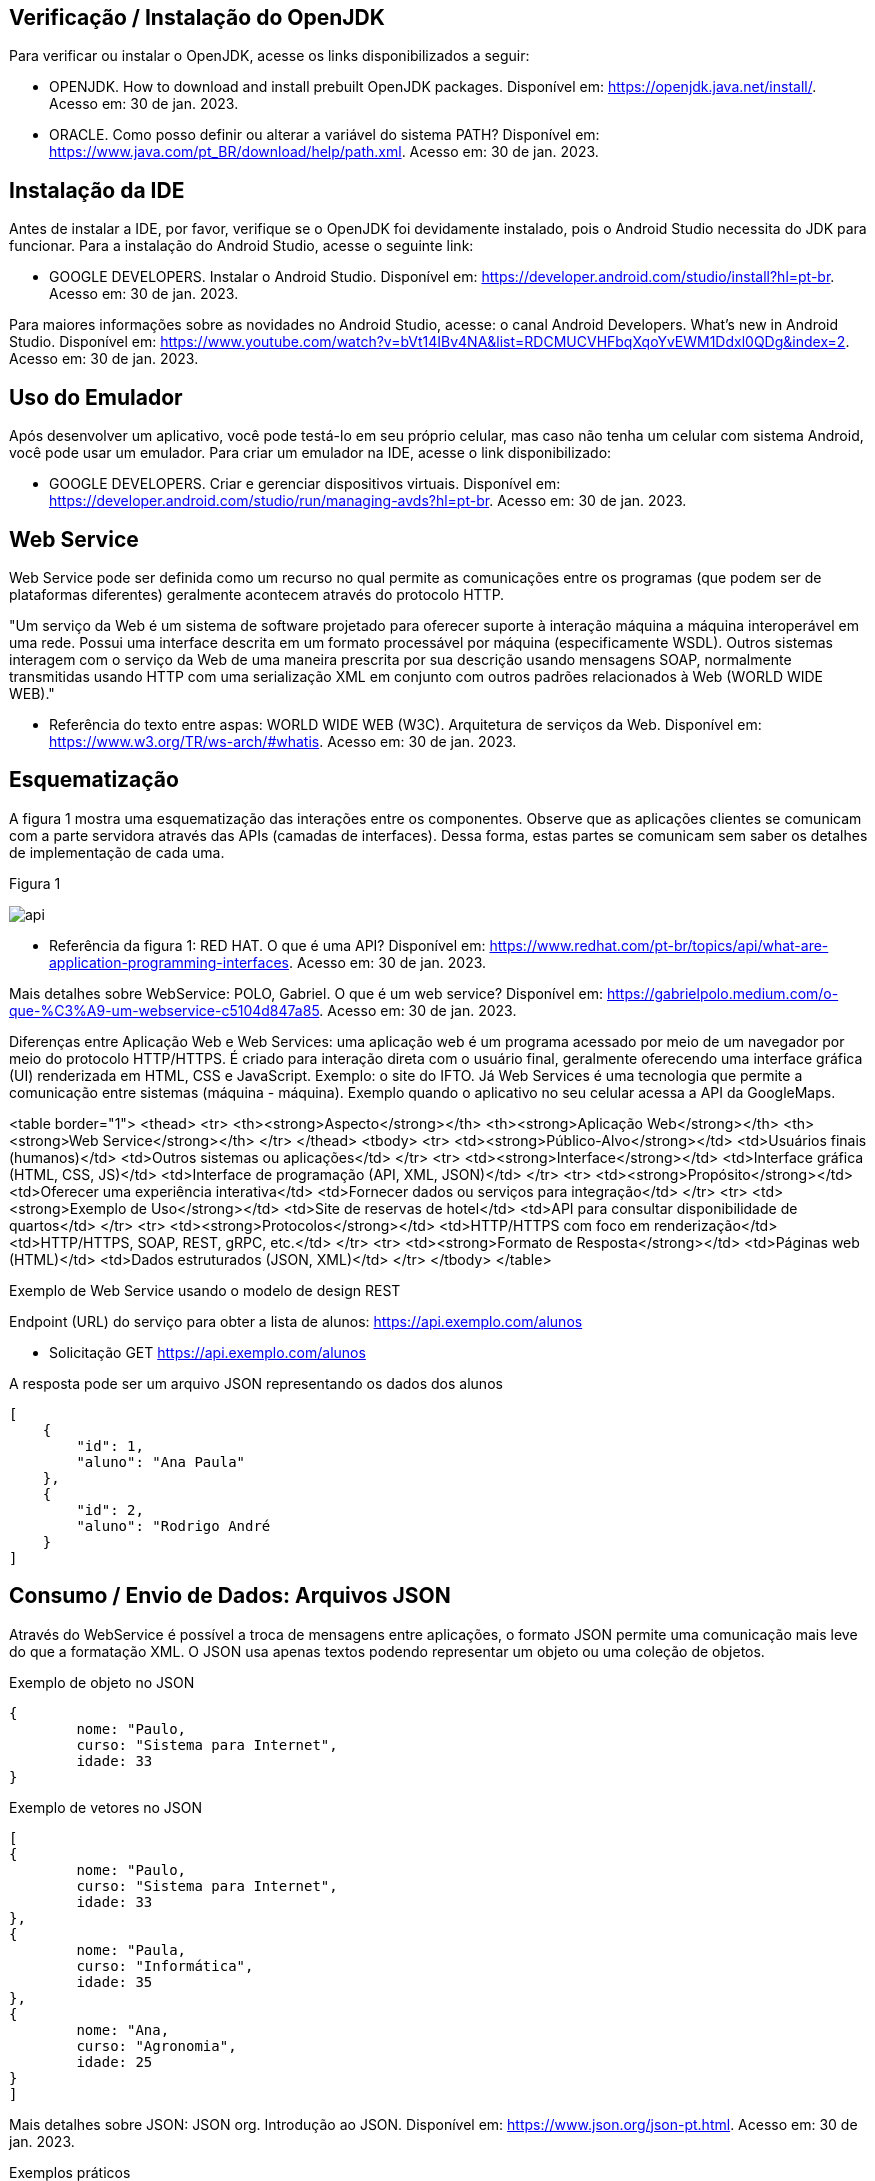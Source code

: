 //caminho padrão para imagens
:imagesdir: images
:figure-caption: Figura
:doctype: book

//gera apresentacao
//pode se baixar os arquivos e add no diretório
:revealjsdir: https://cdnjs.cloudflare.com/ajax/libs/reveal.js/3.8.0

//GERAR ARQUIVOS
//make slides
//make ebook

== Verificação / Instalação do OpenJDK

Para verificar ou instalar o OpenJDK, acesse os links disponibilizados a seguir:

- OPENJDK. How to download and install prebuilt OpenJDK packages. Disponível em: https://openjdk.java.net/install/. Acesso em: 30 de jan. 2023.
- ORACLE. Como posso definir ou alterar a variável do sistema PATH? Disponível em: https://www.java.com/pt_BR/download/help/path.xml. Acesso em: 30 de jan. 2023.

== Instalação da IDE

Antes de instalar a IDE, por favor, verifique se o OpenJDK foi devidamente instalado, pois o Android Studio necessita do JDK para funcionar. Para a instalação do Android Studio, acesse o seguinte link:

- GOOGLE DEVELOPERS. Instalar o Android Studio. Disponível em: https://developer.android.com/studio/install?hl=pt-br. Acesso em: 30 de jan. 2023.

Para maiores informações sobre as novidades no Android Studio, acesse: o canal Android Developers. What's new in Android Studio. Disponível em: https://www.youtube.com/watch?v=bVt14IBv4NA&list=RDCMUCVHFbqXqoYvEWM1Ddxl0QDg&index=2. Acesso em: 30 de jan. 2023.

== Uso do Emulador

Após desenvolver um aplicativo, você pode testá-lo em seu próprio celular, mas caso não tenha um celular com sistema Android, você pode usar um emulador. Para criar um emulador na IDE, acesse o link disponibilizado: 

- GOOGLE DEVELOPERS. Criar e gerenciar dispositivos virtuais. Disponível em: https://developer.android.com/studio/run/managing-avds?hl=pt-br. Acesso em: 30 de jan. 2023.

== Web Service

Web Service pode ser definida como um recurso no qual permite as comunicações entre os programas (que podem ser de plataformas diferentes) geralmente acontecem através do protocolo HTTP.

"Um serviço da Web é um sistema de software projetado para oferecer suporte à interação máquina a máquina interoperável em uma rede. Possui uma interface descrita em um formato processável por máquina (especificamente WSDL). Outros sistemas interagem com o serviço da Web de uma maneira prescrita por sua descrição usando mensagens SOAP, normalmente transmitidas usando HTTP com uma serialização XML em conjunto com outros padrões relacionados à Web (WORLD WIDE WEB)."

- Referência do texto entre aspas: WORLD WIDE WEB (W3C). Arquitetura de serviços da Web. Disponível em: https://www.w3.org/TR/ws-arch/#whatis. Acesso em: 30 de jan. 2023.

== Esquematização

A figura 1 mostra uma esquematização das interações entre os componentes. Observe que as aplicações clientes se comunicam com a parte servidora através das APIs (camadas de interfaces). Dessa forma, estas partes se comunicam sem saber os detalhes de implementação de cada uma.

Figura 1

image::api.png[]

- Referência da figura 1: RED HAT. O que é uma API? Disponível em: https://www.redhat.com/pt-br/topics/api/what-are-application-programming-interfaces. Acesso em: 30 de jan. 2023.

Mais detalhes sobre WebService: POLO, Gabriel. O que é um web service? Disponível em: https://gabrielpolo.medium.com/o-que-%C3%A9-um-webservice-c5104d847a85. Acesso em: 30 de jan. 2023.

Diferenças entre Aplicação Web e Web Services: uma aplicação web é um programa acessado por meio de um navegador por meio do protocolo HTTP/HTTPS. É criado para interação direta com o usuário final, geralmente oferecendo uma interface gráfica (UI) renderizada em HTML, CSS e JavaScript. Exemplo: o site do IFTO. Já Web Services é uma tecnologia que permite a comunicação entre sistemas (máquina - máquina). Exemplo quando o aplicativo no seu celular acessa a API da GoogleMaps.

<table border="1">
  <thead>
    <tr>
      <th><strong>Aspecto</strong></th>
      <th><strong>Aplicação Web</strong></th>
      <th><strong>Web Service</strong></th>
    </tr>
  </thead>
  <tbody>
    <tr>
      <td><strong>Público-Alvo</strong></td>
      <td>Usuários finais (humanos)</td>
      <td>Outros sistemas ou aplicações</td>
    </tr>
    <tr>
      <td><strong>Interface</strong></td>
      <td>Interface gráfica (HTML, CSS, JS)</td>
      <td>Interface de programação (API, XML, JSON)</td>
    </tr>
    <tr>
      <td><strong>Propósito</strong></td>
      <td>Oferecer uma experiência interativa</td>
      <td>Fornecer dados ou serviços para integração</td>
    </tr>
    <tr>
      <td><strong>Exemplo de Uso</strong></td>
      <td>Site de reservas de hotel</td>
      <td>API para consultar disponibilidade de quartos</td>
    </tr>
    <tr>
      <td><strong>Protocolos</strong></td>
      <td>HTTP/HTTPS com foco em renderização</td>
      <td>HTTP/HTTPS, SOAP, REST, gRPC, etc.</td>
    </tr>
    <tr>
      <td><strong>Formato de Resposta</strong></td>
      <td>Páginas web (HTML)</td>
      <td>Dados estruturados (JSON, XML)</td>
    </tr>
  </tbody>
</table>

Exemplo de Web Service usando o modelo de design REST

Endpoint (URL) do serviço para obter a lista de alunos: https://api.exemplo.com/alunos

- Solicitação GET https://api.exemplo.com/alunos

A resposta pode ser um arquivo JSON representando os dados dos alunos
[source,xml]
[
    {
        "id": 1,
        "aluno": "Ana Paula"
    },
    {
        "id": 2,
        "aluno": "Rodrigo André
    }
]




== Consumo / Envio de Dados: Arquivos JSON

Através do WebService é possível a troca de mensagens entre aplicações, o formato JSON permite uma comunicação mais leve do que a formatação XML. O JSON usa apenas textos podendo representar um objeto ou uma coleção de objetos. 

Exemplo de objeto no JSON
[source,xml]
{
	nome: "Paulo,
	curso: "Sistema para Internet",
	idade: 33
}

Exemplo de vetores no JSON
[source,xml]
[
{
	nome: "Paulo,
	curso: "Sistema para Internet",
	idade: 33
},
{
	nome: "Paula,
	curso: "Informática",
	idade: 35
},
{
	nome: "Ana,
	curso: "Agronomia",
	idade: 25
}
]

Mais detalhes sobre JSON: JSON org. Introdução ao JSON. Disponível em: https://www.json.org/json-pt.html. Acesso em: 30 de jan. 2023.

Exemplos práticos

Consumo/envio JSON sem biblioteca (exemplo um)

- activity_main.xml
[source,xml]
<?xml version="1.0" encoding="utf-8"?>
<LinearLayout xmlns:android="http://schemas.android.com/apk/res/android"
    xmlns:app="http://schemas.android.com/apk/res-auto"
    xmlns:tools="http://schemas.android.com/tools"
    android:layout_width="match_parent"
    android:layout_height="match_parent"
    android:layout_margin="10dp"
    android:orientation="vertical"
    android:padding="10dp"
    tools:context=".MainActivity" >
    <EditText
        android:id="@+id/editTextNome"
        android:layout_width="match_parent"
        android:layout_height="wrap_content"
        android:hint="Digite seu Nome" />
    <EditText
        android:id="@+id/editTextDisciplina"
        android:layout_width="match_parent"
        android:layout_height="wrap_content"
        android:hint="Digite o nome da Disciplina" />
    <EditText
        android:id="@+id/editTextNota"
        android:layout_width="match_parent"
        android:layout_height="wrap_content"
        android:hint="Digite a Nota" />
    <LinearLayout
        android:layout_width="match_parent"
        android:layout_height="wrap_content"
        android:orientation="horizontal">
        <TableRow
            android:layout_width="match_parent"
            android:layout_height="wrap_content" >
            <Button
                android:id="@+id/buttonAdicionar"
                android:layout_width="0dp"
                android:layout_height="wrap_content"
                android:onClick="criarLista"
                android:layout_weight="1"
                android:text="A" />
            <Button
                android:id="@+id/buttonGerar"
                android:layout_width="0dp"
                android:layout_height="wrap_content"
                android:onClick="gerarJson"
                android:layout_weight="1"
                android:text="G" />
            <Button
                android:id="@+id/buttonConsumir"
                android:layout_width="0dp"
                android:layout_height="wrap_content"
                android:onClick="abrirTela"
                android:layout_weight="1"
                android:text="C" />
        </TableRow>
    </LinearLayout>
    <TextView
        android:id="@+id/textViewResultado"
        android:layout_width="wrap_content"
        android:layout_height="wrap_content"
        android:text="Resultado" />
</LinearLayout>

- MainActivity.java
[source,java]
import androidx.appcompat.app.AppCompatActivity;
import android.content.Intent;
import android.os.Bundle;
import android.view.View;
import android.widget.Button;
import android.widget.EditText;
import android.widget.TextView;
import android.widget.Toast;
import org.json.JSONArray;
import org.json.JSONException;
import org.json.JSONObject;
import java.util.ArrayList;
import java.util.List;
public class MainActivity extends AppCompatActivity {
    private EditText editTextNome,editTextDisciplina,editTextNota;
    private Button buttonAdicionar,buttonGerar,buttonConsumir;
    private List<Estudante> lista;
    private TextView textViewResultado;
    private String retorno;
    @Override
    protected void onCreate(Bundle savedInstanceState) {
        super.onCreate(savedInstanceState);
        setContentView(R.layout.activity_main);
        editTextNome = findViewById(R.id.editTextNome);
        editTextDisciplina = findViewById(R.id.editTextDisciplina);
        editTextNota = findViewById(R.id.editTextNota);
        buttonAdicionar = findViewById(R.id.buttonAdicionar);
        buttonGerar = findViewById(R.id.buttonGerar);
        buttonConsumir = findViewById(R.id.buttonConsumir);
        textViewResultado = findViewById(R.id.textViewResultado);
        lista = new ArrayList<>();
    }
    public  void criarLista(View v){
        lista.add(new Estudante(editTextNome.getText().toString(),
                editTextDisciplina.getText().toString(),
                Integer.parseInt(editTextNota.getText().toString())));
        Toast.makeText(getApplicationContext(), "Intem inserido", Toast.LENGTH_SHORT).show();
    }
    public  String criarJson(){
        JSONArray jsonArray = new JSONArray();
        for (int i=0;i<lista.size();i++){
            JSONObject jsonObject = new JSONObject();
            try {
                jsonObject.put("nomeEstudante",lista.get(i).getNome());
                jsonObject.put("disciplinaEstudante",lista.get(i).getDisciplina());
                jsonObject.put("notaEstudante",lista.get(i).getNota());
                jsonArray.put(jsonObject);
            } catch (JSONException e) {
                e.printStackTrace();
            }
        }
        return "{estudantes:"+jsonArray.toString()+"}";
    }
    public void gerarJson(View v){
        retorno = criarJson();
        textViewResultado.setText(retorno);
    }
    public void abrirTela(View v){
        Intent intent = new Intent(getApplicationContext(),SegundaActivity.class);
        intent.putExtra("dados",retorno);
        startActivity(intent);
    }
}

- Estudante.java
[source,java]
public class Estudante {
    private  String nome,disciplina;
    private  int nota;
    public Estudante(String nome, String disciplina, int nota) {
        this.nome = nome;
        this.disciplina = disciplina;
        this.nota = nota;
    }
    public Estudante() {
    }
    public String getNome() {
        return nome;
    }
    public void setNome(String nome) {
        this.nome = nome;
    }
    public String getDisciplina() {
        return disciplina;
    }
    public void setDisciplina(String disciplina) {
        this.disciplina = disciplina;
    }
    public int getNota() {
        return nota;
    }
    public void setNota(int nota) {
        this.nota = nota;
    }
    @Override
    public String toString() {
        return "Estudante{" +
                "nome='" + nome + '\'' +
                '}';
    }
}

- activity_segunda.xml
[source,xml]
<?xml version="1.0" encoding="utf-8"?>
<LinearLayout xmlns:android="http://schemas.android.com/apk/res/android"
    xmlns:app="http://schemas.android.com/apk/res-auto"
    xmlns:tools="http://schemas.android.com/tools"
    android:layout_width="match_parent"
    android:layout_height="match_parent"
    android:layout_margin="10dp"
    android:orientation="vertical"
    tools:context=".SegundaActivity">
    <ListView
        android:id="@+id/listViewDados"
        android:layout_width="wrap_content"
        android:layout_height="wrap_content"
        android:padding="10dp" />
</LinearLayout>

- SegundaActivity.java
[source,java]
import androidx.appcompat.app.AlertDialog;
import androidx.appcompat.app.AppCompatActivity;
import android.content.DialogInterface;
import android.os.Bundle;
import android.view.View;
import android.widget.AdapterView;
import android.widget.ArrayAdapter;
import android.widget.ListView;
import android.widget.Toast;
import org.json.JSONArray;
import org.json.JSONException;
import org.json.JSONObject;
import java.util.ArrayList;
import java.util.List;
public class SegundaActivity extends AppCompatActivity implements AdapterView.OnItemClickListener {
    private  String dadosJSON;
    private ListView listView;
    private List<Estudante>lista;
    private ArrayAdapter<Estudante>adapter;
    @Override
    protected void onCreate(Bundle savedInstanceState) {
        super.onCreate(savedInstanceState);
        setContentView(R.layout.activity_segunda);
        dadosJSON = getIntent().getStringExtra("dados");
        listView = findViewById(R.id.listViewDados);
        lista = consumirJSON();
        adapter = new ArrayAdapter<>(this,android.R.layout.simple_list_item_1,lista);
        listView.setAdapter(adapter);
        listView.setOnItemClickListener(this);
    }
    @Override
    public void onItemClick(AdapterView<?> parent, View view, int position, long id) {
        AlertDialog alertDialog1 = new AlertDialog.Builder(SegundaActivity.this).create();
        alertDialog1.setTitle("Dados Estudante");
        alertDialog1.setMessage("Nome : "+lista.get(position).getNome() +"\nDisciplina : "+
                lista.get(position).getDisciplina()+
                "\nNota : "+lista.get(position).getNota());
        alertDialog1.show();
    }
    private List<Estudante> consumirJSON() {
        List<Estudante> listaEstudantes = new ArrayList<>();
        try {
            JSONObject jsonObject = new JSONObject(dadosJSON);
            JSONArray jsonArray = jsonObject.getJSONArray("estudantes");
            for ( int i=0;i<jsonArray.length();i++){
                JSONObject object =jsonArray.getJSONObject(i);
                Estudante estudante = new Estudante();
                estudante.setNome(object.getString("nomeEstudante"));
                estudante.setDisciplina(object.getString("disciplinaEstudante"));
                estudante.setNota(object.getInt("notaEstudante"));
                listaEstudantes.add(estudante);
            }
        } catch (JSONException e) {
            e.printStackTrace();
        }
        return listaEstudantes;
    }
}

No exemplo anterior foi usado o JSON de forma nativa. Existe uma opção mais fácil para criar e consumir o arquivo usando outras bibliotecas. Veja o exemplo do mesmo projeto, porém usando a biblioteca Gson.

Consumo/envio JSON com biblioteca (exemplo dois)

- MainActivity.java
[source,java]
import androidx.appcompat.app.AppCompatActivity;
import android.content.Intent;
import android.os.Bundle;
import android.view.View;
import android.widget.Button;
import android.widget.EditText;
import android.widget.TextView;
import android.widget.Toast;
import com.google.gson.Gson;
import org.json.JSONArray;
import org.json.JSONException;
import org.json.JSONObject;
import java.util.ArrayList;
import java.util.List;
public class MainActivity extends AppCompatActivity {
    private EditText editTextNome, editTextDisciplina,
            editTextNota;
    private Button buttonAdd, buttonGerar, buttonConsumir;
    private List<Estudante> lista;
    private TextView textViewResultado;
    private String retorno;
    @Override
    protected void onCreate(Bundle savedInstanceState) {
        super.onCreate(savedInstanceState);
        setContentView(R.layout.activity_main);
        editTextNome = findViewById(R.id.editTextNome);
        editTextDisciplina = findViewById(R.id.editTextDisciplina);
        editTextNota = findViewById(R.id.editTextNota);
        textViewResultado = findViewById(R.id.textViewResultado);
        buttonAdd = findViewById(R.id.buttonAdd);
        buttonGerar = findViewById(R.id.buttonGerar);
        buttonConsumir = findViewById(R.id.buttonConsumir);
        lista = new ArrayList<>();
    }//onCreate
    public void criarLista(View v){
        lista.add(new Estudante(editTextNome.getText().toString(),
               editTextDisciplina.getText().toString(),
                Integer.parseInt(editTextNota.getText().toString())));
        Toast.makeText(getApplicationContext(),"item inserido",Toast.LENGTH_SHORT).show();
    }//
    public String criarJSON(List<Estudante> dados){
        Gson gson = new Gson();	//cria o objeto para acessar os recursos da biblioteca
        String stringJson = gson.toJson(dados);    //observe que é necessário apenas um método para converter a lista de objetos em uma String
        return stringJson;
    }//method
    public void gerarJSON(View v){
        retorno = criarJSON(lista);
        textViewResultado.setText(retorno);
    }//method
    public void abrirTela(View v){
        Intent it = new Intent(getApplicationContext(),SegundaActivity.class);
        it.putExtra("dados",retorno);
        startActivity(it);
    }//method
}//class

- SegundaActivity.java
[source,java]
import androidx.appcompat.app.AppCompatActivity;
import android.os.Bundle;
import android.widget.ArrayAdapter;
import android.widget.ListView;
import android.widget.Toast;
import com.google.gson.Gson;
import com.google.gson.reflect.TypeToken;
import org.json.JSONArray;
import org.json.JSONException;
import java.lang.reflect.Type;
import java.util.ArrayList;
import java.util.Arrays;
import java.util.List;
public class SegundaActivity extends AppCompatActivity {
    private String dadosJSON;
    private ListView listView;
    private List<Estudante> lista;
    private ArrayAdapter<Estudante> adapter;
    @Override
    protected void onCreate(Bundle savedInstanceState) {
        super.onCreate(savedInstanceState);
        setContentView(R.layout.activity_segunda);
        dadosJSON = getIntent().getStringExtra("dados");
        Toast.makeText(getApplicationContext(),dadosJSON,Toast.LENGTH_LONG).show();
        listView = findViewById(R.id.listaViewDados);
        lista = consumirJSON();
        adapter = new ArrayAdapter(this,android.R.layout.simple_list_item_1,
                lista);
        listView.setAdapter(adapter);
    }//onCreate
    private List<Estudante> consumirJSON(){
        String resultado = "";
        List<Estudante> listaEstudantes = null;
        if(dadosJSON!=null){
            Gson gson = new Gson();  //cria o objeto para acessar os recursos da biblioteca
            Type type = new TypeToken<List<Estudante>>(){}.getType();  //classe genérica que possibilita obter os dados no mesmo tipo que foi definido em tempo de execução   
             listaEstudantes = gson.fromJson(dadosJSON, type);  //converse o arquivo JSON em uma lista de estudantes.
            Toast.makeText(getApplicationContext(),listaEstudantes.toString(),
                       Toast.LENGTH_LONG).show();
        }//if
        return listaEstudantes;
    }//method
}//class

Classe TypenToken: classe genérica presente na lib GSON que possibilita obter um tipo de dado em tempo de execução e recuperá-lo. Para mais detalhes da classe acesse a documentação do Java, disponível em: https://www.javadoc.io/doc/com.google.code.gson/gson/2.6.2/com/google/gson/reflect/TypeToken.html.














